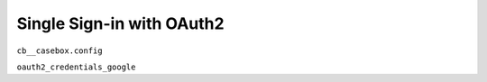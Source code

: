 Single Sign-in with OAuth2
==============================

``cb__casebox.config``

``oauth2_credentials_google``

.. code-block:: json
    {
        "web": {
            "client_id": "49165442952-1b0ehojs8u4cm5b45fe0c2cifl06c3a3.apps.googleusercontent.com",
            "auth_uri": "https://accounts.google.com/o/oauth2/auth",
            "token_uri": "https://accounts.google.com/o/oauth2/token",
            "auth_provider_x509_cert_url": "https://www.googleapis.com/oauth2/v1/certs",
            "client_secret": "WWhE1KzxK36d7QPNLYg5mMnB",
            "redirect_uris": ["https://dev.casebox.org/oauth2callback"],
            "javascript_origins": ["https://dev.casebox.org"]
        }
    }